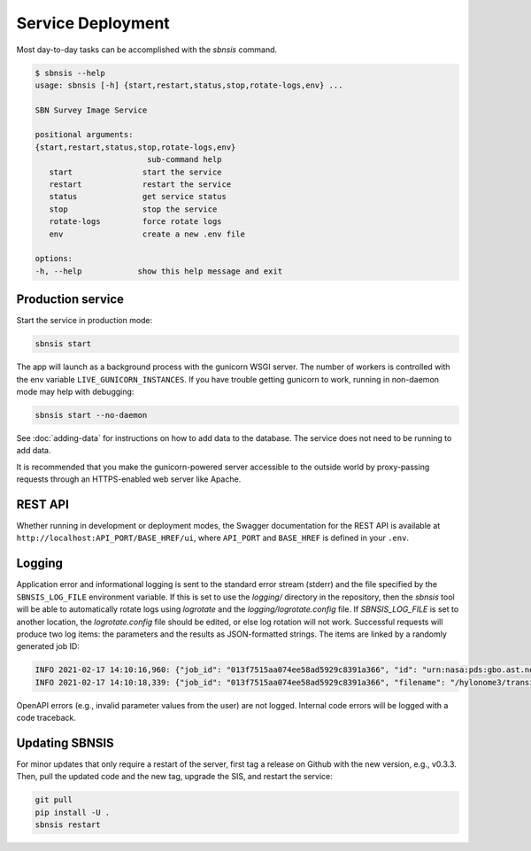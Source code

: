 Service Deployment
==================

Most day-to-day tasks can be accomplished with the `sbnsis` command.

.. code-block:: text

   $ sbnsis --help
   usage: sbnsis [-h] {start,restart,status,stop,rotate-logs,env} ...

   SBN Survey Image Service

   positional arguments:
   {start,restart,status,stop,rotate-logs,env}
                           sub-command help
      start               start the service
      restart             restart the service
      status              get service status
      stop                stop the service
      rotate-logs         force rotate logs
      env                 create a new .env file

   options:
   -h, --help            show this help message and exit


Production service
------------------

Start the service in production mode:

.. code:: bash

   sbnsis start

The app will launch as a background process with the gunicorn WSGI server. The number of workers is controlled with the env variable ``LIVE_GUNICORN_INSTANCES``. If you have trouble getting gunicorn to work, running in non-daemon mode may help with debugging:

.. code:: bash

    sbnsis start --no-daemon

See :doc:`adding-data` for instructions on how to add data to the database.  The service does not need to be running to add data.

It is recommended that you make the gunicorn-powered server accessible to the outside world by proxy-passing requests through an HTTPS-enabled web server like Apache.


REST API
--------

Whether running in development or deployment modes, the Swagger documentation for the REST API is available at ``http://localhost:API_PORT/BASE_HREF/ui``, where ``API_PORT`` and ``BASE_HREF`` is defined in your ``.env``.


Logging
-------

Application error and informational logging is sent to the standard error stream (stderr) and the file specified by the ``SBNSIS_LOG_FILE`` environment variable.  If this is set to use the `logging/` directory in the repository, then the `sbnsis` tool will be able to automatically rotate logs using `logrotate` and the `logging/logrotate.config` file.  If `SBNSIS_LOG_FILE` is set to another location, the `logrotate.config` file should be edited, or else log rotation will not work.  Successful requests will produce two log items: the parameters and the results as JSON-formatted strings. The items are linked by a randomly generated job ID:

.. code:: text

   INFO 2021-02-17 14:10:16,960: {"job_id": "013f7515aa074ee58ad5929c8391a366", "id": "urn:nasa:pds:gbo.ast.neat.survey:data_tricam:p20021023_obsdata_20021023113833a", "ra": 47.4495603, "dec": 32.9424075, "size": "5arcmin", "format": "fits", "download": true}
   INFO 2021-02-17 14:10:18,339: {"job_id": "013f7515aa074ee58ad5929c8391a366", "filename": "/hylonome3/transient/tmpw8s8qj1b.fits", "download_filename": "20021023113833a.fit_47.4495632.94241_5arcmin.fits", "mime_type": "image/fits"}


OpenAPI errors (e.g., invalid parameter values from the user) are not logged.  Internal code errors will be logged with a code traceback.


Updating SBNSIS
---------------

For minor updates that only require a restart of the server, first tag a release on Github with the new version, e.g., v0.3.3.  Then, pull the updated code and the new tag, upgrade the SIS, and restart the service:

.. code:: bash

   git pull
   pip install -U .
   sbnsis restart
